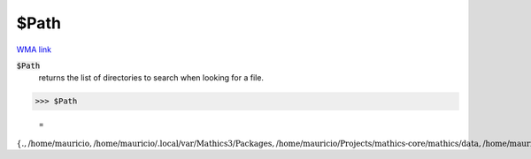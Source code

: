 $Path
=====

`WMA link <https://reference.wolfram.com/language/ref/Path.html>`_


:code:`$Path`
    returns the list of directories to search when looking for a file.





>>> $Path

    =
:math:`\left\{\text{.},\text{/home/mauricio},\text{/home/mauricio/.local/var/Mathics3/Packages},\text{/home/mauricio/Projects/mathics-core/mathics/data},\text{/home/mauricio/Projects/mathics-core/mathics/Packages}\right\}`


